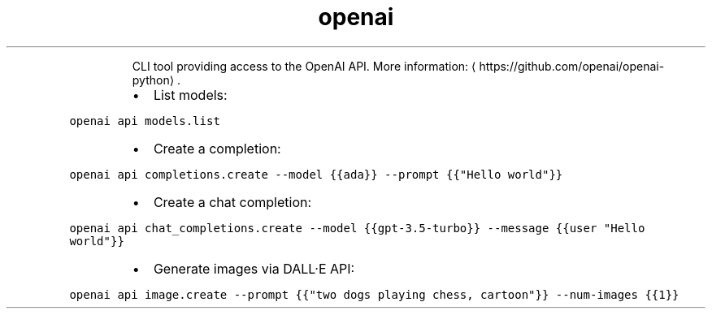 .TH openai
.PP
.RS
CLI tool providing access to the OpenAI API.
More information: \[la]https://github.com/openai/openai-python\[ra]\&.
.RE
.RS
.IP \(bu 2
List models:
.RE
.PP
\fB\fCopenai api models.list\fR
.RS
.IP \(bu 2
Create a completion:
.RE
.PP
\fB\fCopenai api completions.create \-\-model {{ada}} \-\-prompt {{"Hello world"}}\fR
.RS
.IP \(bu 2
Create a chat completion:
.RE
.PP
\fB\fCopenai api chat_completions.create \-\-model {{gpt\-3.5\-turbo}} \-\-message {{user "Hello world"}}\fR
.RS
.IP \(bu 2
Generate images via DALL·E API:
.RE
.PP
\fB\fCopenai api image.create \-\-prompt {{"two dogs playing chess, cartoon"}} \-\-num\-images {{1}}\fR
